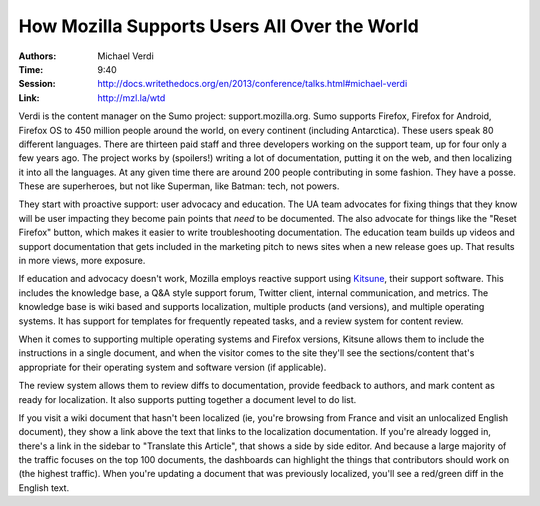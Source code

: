 How Mozilla Supports Users All Over the World
=============================================

:Authors: Michael Verdi
:Time: 9:40
:Session: http://docs.writethedocs.org/en/2013/conference/talks.html#michael-verdi
:Link: http://mzl.la/wtd

Verdi is the content manager on the Sumo project: support.mozilla.org.
Sumo supports Firefox, Firefox for Android, Firefox OS to 450 million
people around the world, on every continent (including Antarctica).
These users speak 80 different languages. There are thirteen paid
staff and three developers working on the support team, up for four
only a few years ago. The project works by (spoilers!) writing a lot
of documentation, putting it on the web, and then localizing it into
all the languages. At any given time there are around 200 people
contributing in some fashion. They have a posse. These are
superheroes, but not like Superman, like Batman: tech, not powers.

They start with proactive support: user advocacy and education. The UA
team advocates for fixing things that they know will be user impacting
they become pain points that *need* to be documented. The also
advocate for things like the "Reset Firefox" button, which makes it
easier to write troubleshooting documentation. The education team
builds up videos and support documentation that gets included in the
marketing pitch to news sites when a new release goes up. That results
in more views, more exposure.

If education and advocacy doesn't work, Mozilla employs reactive
support using `Kitsune <https://github.com/mozilla/kitsune/>`_, their
support software. This includes the knowledge base, a Q&A style
support forum, Twitter client, internal communication, and metrics.
The knowledge base is wiki based and supports localization, multiple
products (and versions), and multiple operating systems. It has
support for templates for frequently repeated tasks, and a review
system for content review.

When it comes to supporting multiple operating systems and Firefox
versions, Kitsune allows them to include the instructions in a single
document, and when the visitor comes to the site they'll see the
sections/content that's appropriate for their operating system and
software version (if applicable).

The review system allows them to review diffs to documentation,
provide feedback to authors, and mark content as ready for
localization. It also supports putting together a document level to do
list.

If you visit a wiki document that hasn't been localized (ie, you're
browsing from France and visit an unlocalized English document), they
show a link above the text that links to the localization
documentation. If you're already logged in, there's a link in the
sidebar to "Translate this Article", that shows a side by side editor.
And because a large majority of the traffic focuses on the top 100
documents, the dashboards can highlight the things that contributors
should work on (the highest traffic). When you're updating a document
that was previously localized, you'll see a red/green diff in the
English text.
